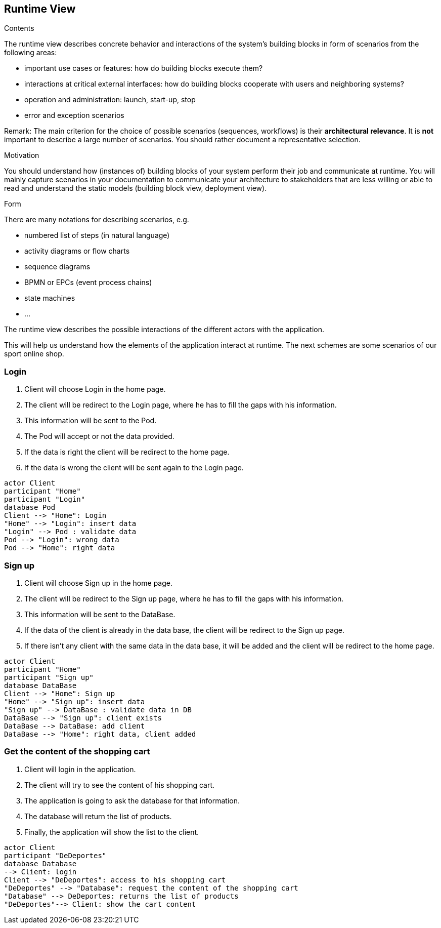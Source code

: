 [[section-runtime-view]]
== Runtime View


[role="arc42help"]
****
.Contents
The runtime view describes concrete behavior and interactions of the system’s building blocks in form of scenarios from the following areas:

* important use cases or features: how do building blocks execute them?
* interactions at critical external interfaces: how do building blocks cooperate with users and neighboring systems?
* operation and administration: launch, start-up, stop
* error and exception scenarios

Remark: The main criterion for the choice of possible scenarios (sequences, workflows) is their *architectural relevance*. It is *not* important to describe a large number of scenarios. You should rather document a representative selection.

.Motivation
You should understand how (instances of) building blocks of your system perform their job and communicate at runtime.
You will mainly capture scenarios in your documentation to communicate your architecture to stakeholders that are less willing or able to read and understand the static models (building block view, deployment view).

.Form
There are many notations for describing scenarios, e.g.

* numbered list of steps (in natural language)
* activity diagrams or flow charts
* sequence diagrams
* BPMN or EPCs (event process chains)
* state machines
* ...

****

The runtime view describes the possible interactions of the different actors with the application.

This will help us understand how the elements of the application interact at runtime.
The next schemes are some scenarios of our sport online shop.

=== Login

1. Client will choose Login in the home page.
2. The client will be redirect to the Login page, where he has to fill the gaps with his information.
3. This information will be sent to the Pod.
4. The Pod will accept or not the data provided.
5. If the data is right the client will be redirect to the home page.
6. If the data is wrong the client will be sent again to the Login page.

[plantuml,"Sequence diagram-Login",png]
----
actor Client
participant "Home"
participant "Login"
database Pod
Client --> "Home": Login
"Home" --> "Login": insert data
"Login" --> Pod : validate data
Pod --> "Login": wrong data
Pod --> "Home": right data
----


=== Sign up

1. Client will choose Sign up in the home page.
2. The client will be redirect to the Sign up page, where he has to fill the gaps with his information.
3. This information will be sent to the DataBase.
4. If the data of the client is already in the data base, the client will be redirect to the Sign up page.
5. If there isn't any client with the same data in the data base, it will be added and the client will be redirect to the home page.

[plantuml,"Sequence diagram-Sign up",png]
----
actor Client
participant "Home"
participant "Sign up"
database DataBase
Client --> "Home": Sign up
"Home" --> "Sign up": insert data
"Sign up" --> DataBase : validate data in DB
DataBase --> "Sign up": client exists
DataBase --> DataBase: add client
DataBase --> "Home": right data, client added
----


=== Get the content of the shopping cart

1. Client will login in the application.
2. The client will try to see the content of his shopping cart.
3. The application is going to ask the database for that information.
4. The database will return the list of products.
5. Finally, the application will show the list to the client.

[plantuml,"Sequence diagram-Shopping cart",png]
----
actor Client
participant "DeDeportes"
database Database
--> Client: login
Client --> "DeDeportes": access to his shopping cart
"DeDeportes" --> "Database": request the content of the shopping cart
"Database" --> DeDeportes: returns the list of products
"DeDeportes"--> Client: show the cart content
----